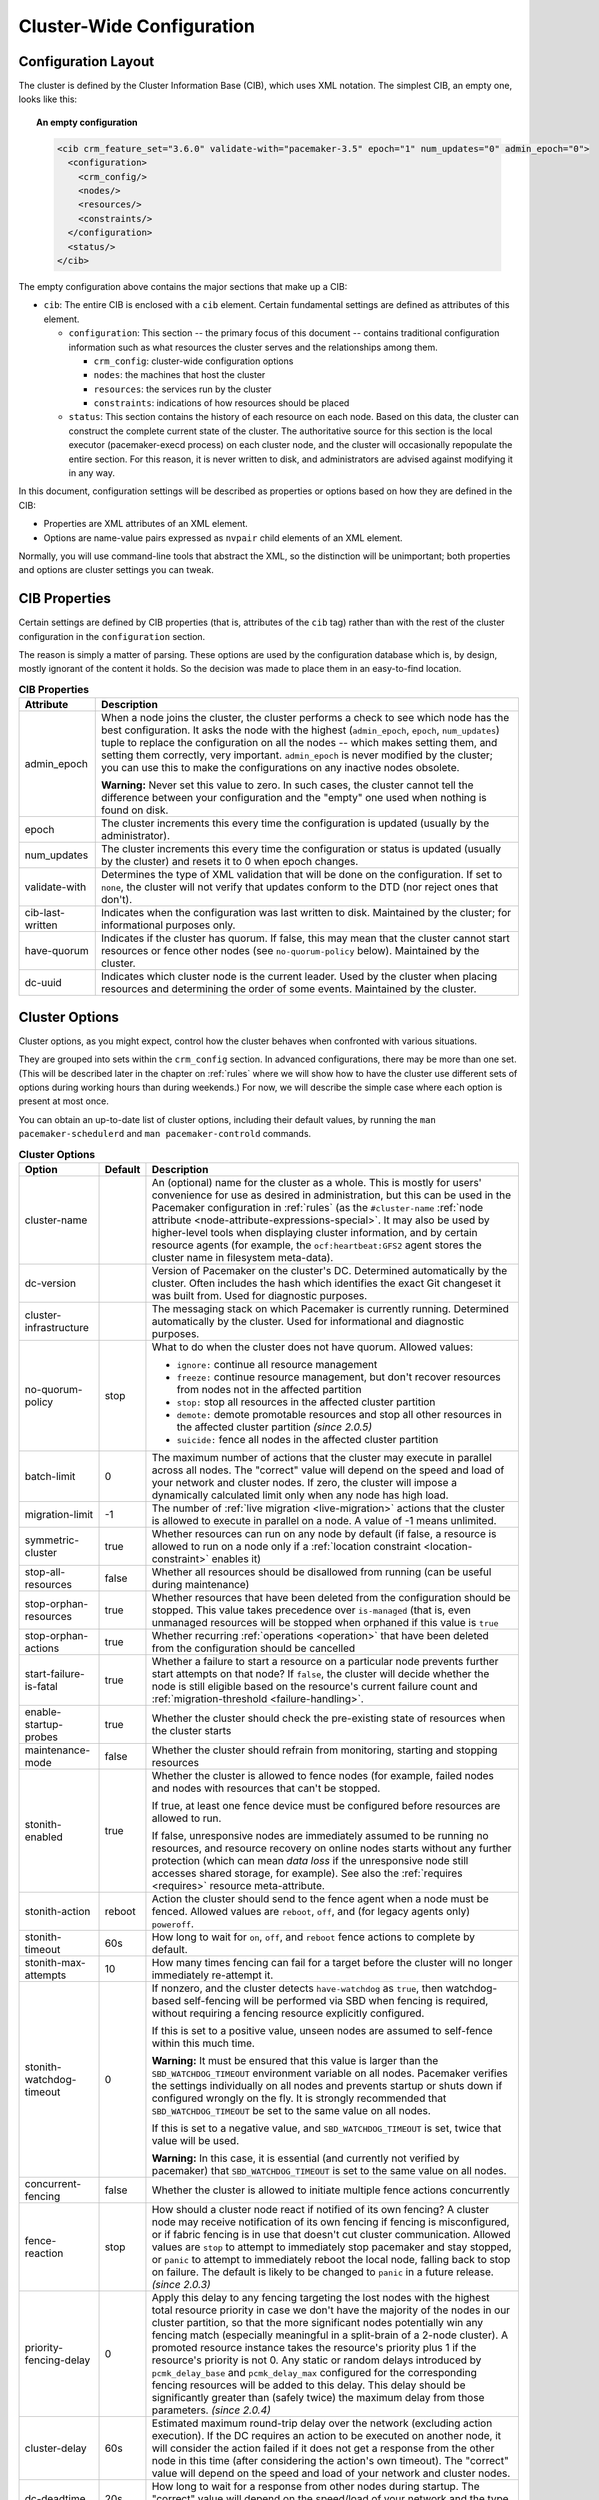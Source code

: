 Cluster-Wide Configuration
--------------------------

.. index::
   pair: XML element; cib
   pair: XML element; configuration

Configuration Layout
####################

The cluster is defined by the Cluster Information Base (CIB), which uses XML
notation. The simplest CIB, an empty one, looks like this:

.. topic:: An empty configuration

   .. code-block:: xml

      <cib crm_feature_set="3.6.0" validate-with="pacemaker-3.5" epoch="1" num_updates="0" admin_epoch="0">
        <configuration>
          <crm_config/>
          <nodes/>
          <resources/>
          <constraints/>
        </configuration>
        <status/>
      </cib>

The empty configuration above contains the major sections that make up a CIB:

* ``cib``: The entire CIB is enclosed with a ``cib`` element. Certain
  fundamental settings are defined as attributes of this element.

  * ``configuration``: This section -- the primary focus of this document --
    contains traditional configuration information such as what resources the
    cluster serves and the relationships among them.

    * ``crm_config``: cluster-wide configuration options

    * ``nodes``: the machines that host the cluster

    * ``resources``: the services run by the cluster

    * ``constraints``: indications of how resources should be placed

  * ``status``: This section contains the history of each resource on each
    node. Based on this data, the cluster can construct the complete current
    state of the cluster. The authoritative source for this section is the
    local executor (pacemaker-execd process) on each cluster node, and the
    cluster will occasionally repopulate the entire section. For this reason,
    it is never written to disk, and administrators are advised against
    modifying it in any way.

In this document, configuration settings will be described as properties or
options based on how they are defined in the CIB:

* Properties are XML attributes of an XML element.

* Options are name-value pairs expressed as ``nvpair`` child elements of an XML
  element.

Normally, you will use command-line tools that abstract the XML, so the
distinction will be unimportant; both properties and options are cluster
settings you can tweak.

CIB Properties
##############

Certain settings are defined by CIB properties (that is, attributes of the
``cib`` tag) rather than with the rest of the cluster configuration in the
``configuration`` section.

The reason is simply a matter of parsing. These options are used by the
configuration database which is, by design, mostly ignorant of the content it
holds. So the decision was made to place them in an easy-to-find location.

.. table:: **CIB Properties**

   +------------------+-----------------------------------------------------------+
   | Attribute        | Description                                               |
   +==================+===========================================================+
   | admin_epoch      | .. index::                                                |
   |                  |    pair: admin_epoch; cib                                 |
   |                  |                                                           |
   |                  | When a node joins the cluster, the cluster performs a     |
   |                  | check to see which node has the best configuration. It    |
   |                  | asks the node with the highest (``admin_epoch``,          |
   |                  | ``epoch``, ``num_updates``) tuple to replace the          |
   |                  | configuration on all the nodes -- which makes setting     |
   |                  | them, and setting them correctly, very important.         |
   |                  | ``admin_epoch`` is never modified by the cluster; you can |
   |                  | use this to make the configurations on any inactive nodes |
   |                  | obsolete.                                                 |
   |                  |                                                           |
   |                  | **Warning:** Never set this value to zero. In such cases, |
   |                  | the cluster cannot tell the difference between your       |
   |                  | configuration and the "empty" one used when nothing is    |
   |                  | found on disk.                                            |
   +------------------+-----------------------------------------------------------+
   | epoch            | .. index::                                                |
   |                  |    pair: epoch; cib                                       |
   |                  |                                                           |
   |                  | The cluster increments this every time the configuration  |
   |                  | is updated (usually by the administrator).                |
   +------------------+-----------------------------------------------------------+
   | num_updates      | .. index::                                                |
   |                  |    pair: num_updates; cib                                 |
   |                  |                                                           |
   |                  | The cluster increments this every time the configuration  |
   |                  | or status is updated (usually by the cluster) and resets  |
   |                  | it to 0 when epoch changes.                               |
   +------------------+-----------------------------------------------------------+
   | validate-with    | .. index::                                                |
   |                  |    pair: validate-with; cib                               |
   |                  |                                                           |
   |                  | Determines the type of XML validation that will be done   |
   |                  | on the configuration.  If set to ``none``, the cluster    |
   |                  | will not verify that updates conform to the DTD (nor      |
   |                  | reject ones that don't).                                  |
   +------------------+-----------------------------------------------------------+
   | cib-last-written | .. index::                                                |
   |                  |    pair: cib-last-written; cib                            |
   |                  |                                                           |
   |                  | Indicates when the configuration was last written to      |
   |                  | disk. Maintained by the cluster; for informational        |
   |                  | purposes only.                                            |
   +------------------+-----------------------------------------------------------+
   | have-quorum      | .. index::                                                |
   |                  |    pair: have-quorum; cib                                 |
   |                  |                                                           |
   |                  | Indicates if the cluster has quorum. If false, this may   |
   |                  | mean that the cluster cannot start resources or fence     |
   |                  | other nodes (see ``no-quorum-policy`` below). Maintained  |
   |                  | by the cluster.                                           |
   +------------------+-----------------------------------------------------------+
   | dc-uuid          | .. index::                                                |
   |                  |    pair: dc-uuid; cib                                     |
   |                  |                                                           |
   |                  | Indicates which cluster node is the current leader. Used  |
   |                  | by the cluster when placing resources and determining the |
   |                  | order of some events. Maintained by the cluster.          |
   +------------------+-----------------------------------------------------------+

.. _cluster_options:

Cluster Options
###############

Cluster options, as you might expect, control how the cluster behaves when
confronted with various situations.

They are grouped into sets within the ``crm_config`` section. In advanced
configurations, there may be more than one set. (This will be described later
in the chapter on :ref:`rules` where we will show how to have the cluster use
different sets of options during working hours than during weekends.) For now,
we will describe the simple case where each option is present at most once.

You can obtain an up-to-date list of cluster options, including their default
values, by running the ``man pacemaker-schedulerd`` and
``man pacemaker-controld`` commands.

.. table:: **Cluster Options**

   +---------------------------+---------+----------------------------------------------------+
   | Option                    | Default | Description                                        |
   +===========================+=========+====================================================+
   | cluster-name              |         | .. index::                                         |
   |                           |         |    pair: cluster option; cluster-name              |
   |                           |         |                                                    |
   |                           |         | An (optional) name for the cluster as a whole.     |
   |                           |         | This is mostly for users' convenience for use      |
   |                           |         | as desired in administration, but this can be      |
   |                           |         | used in the Pacemaker configuration in             |
   |                           |         | :ref:`rules` (as the ``#cluster-name``             |
   |                           |         | :ref:`node attribute                               |
   |                           |         | <node-attribute-expressions-special>`. It may      |
   |                           |         | also be used by higher-level tools when            |
   |                           |         | displaying cluster information, and by             |
   |                           |         | certain resource agents (for example, the          |
   |                           |         | ``ocf:heartbeat:GFS2`` agent stores the            |
   |                           |         | cluster name in filesystem meta-data).             |
   +---------------------------+---------+----------------------------------------------------+
   | dc-version                |         | .. index::                                         |
   |                           |         |    pair: cluster option; dc-version                |
   |                           |         |                                                    |
   |                           |         | Version of Pacemaker on the cluster's DC.          |
   |                           |         | Determined automatically by the cluster. Often     |
   |                           |         | includes the hash which identifies the exact       |
   |                           |         | Git changeset it was built from. Used for          |
   |                           |         | diagnostic purposes.                               |
   +---------------------------+---------+----------------------------------------------------+
   | cluster-infrastructure    |         | .. index::                                         |
   |                           |         |    pair: cluster option; cluster-infrastructure    |
   |                           |         |                                                    |
   |                           |         | The messaging stack on which Pacemaker is          |
   |                           |         | currently running. Determined automatically by     |
   |                           |         | the cluster. Used for informational and            |
   |                           |         | diagnostic purposes.                               |
   +---------------------------+---------+----------------------------------------------------+
   | no-quorum-policy          | stop    | .. index::                                         |
   |                           |         |    pair: cluster option; no-quorum-policy          |
   |                           |         |                                                    |
   |                           |         | What to do when the cluster does not have          |
   |                           |         | quorum. Allowed values:                            |
   |                           |         |                                                    |
   |                           |         | * ``ignore:`` continue all resource management     |
   |                           |         | * ``freeze:`` continue resource management, but    |
   |                           |         |   don't recover resources from nodes not in the    |
   |                           |         |   affected partition                               |
   |                           |         | * ``stop:`` stop all resources in the affected     |
   |                           |         |   cluster partition                                |
   |                           |         | * ``demote:`` demote promotable resources and      |
   |                           |         |   stop all other resources in the affected         |
   |                           |         |   cluster partition *(since 2.0.5)*                |
   |                           |         | * ``suicide:`` fence all nodes in the affected     |
   |                           |         |   cluster partition                                |
   +---------------------------+---------+----------------------------------------------------+
   | batch-limit               | 0       | .. index::                                         |
   |                           |         |    pair: cluster option; batch-limit               |
   |                           |         |                                                    |
   |                           |         | The maximum number of actions that the cluster     |
   |                           |         | may execute in parallel across all nodes. The      |
   |                           |         | "correct" value will depend on the speed and       |
   |                           |         | load of your network and cluster nodes. If zero,   |
   |                           |         | the cluster will impose a dynamically calculated   |
   |                           |         | limit only when any node has high load.            |
   +---------------------------+---------+----------------------------------------------------+
   | migration-limit           | -1      | .. index::                                         |
   |                           |         |    pair: cluster option; migration-limit           |
   |                           |         |                                                    |
   |                           |         | The number of                                      |
   |                           |         | :ref:`live migration <live-migration>` actions     |
   |                           |         | that the cluster is allowed to execute in          |
   |                           |         | parallel on a node. A value of -1 means            |
   |                           |         | unlimited.                                         |
   +---------------------------+---------+----------------------------------------------------+
   | symmetric-cluster         | true    | .. index::                                         |
   |                           |         |    pair: cluster option; symmetric-cluster         |
   |                           |         |                                                    |
   |                           |         | Whether resources can run on any node by default   |
   |                           |         | (if false, a resource is allowed to run on a       |
   |                           |         | node only if a                                     |
   |                           |         | :ref:`location constraint <location-constraint>`   |
   |                           |         | enables it)                                        |
   +---------------------------+---------+----------------------------------------------------+
   | stop-all-resources        | false   | .. index::                                         |
   |                           |         |    pair: cluster option; stop-all-resources        |
   |                           |         |                                                    |
   |                           |         | Whether all resources should be disallowed from    |
   |                           |         | running (can be useful during maintenance)         |
   +---------------------------+---------+----------------------------------------------------+
   | stop-orphan-resources     | true    | .. index::                                         |
   |                           |         |    pair: cluster option; stop-orphan-resources     |
   |                           |         |                                                    |
   |                           |         | Whether resources that have been deleted from      |
   |                           |         | the configuration should be stopped. This value    |
   |                           |         | takes precedence over ``is-managed`` (that is,     |
   |                           |         | even unmanaged resources will be stopped when      |
   |                           |         | orphaned if this value is ``true``                 |
   +---------------------------+---------+----------------------------------------------------+
   | stop-orphan-actions       | true    | .. index::                                         |
   |                           |         |    pair: cluster option; stop-orphan-actions       |
   |                           |         |                                                    |
   |                           |         | Whether recurring :ref:`operations <operation>`    |
   |                           |         | that have been deleted from the configuration      |
   |                           |         | should be cancelled                                |
   +---------------------------+---------+----------------------------------------------------+
   | start-failure-is-fatal    | true    | .. index::                                         |
   |                           |         |    pair: cluster option; start-failure-is-fatal    |
   |                           |         |                                                    |
   |                           |         | Whether a failure to start a resource on a         |
   |                           |         | particular node prevents further start attempts    |
   |                           |         | on that node? If ``false``, the cluster will       |
   |                           |         | decide whether the node is still eligible based    |
   |                           |         | on the resource's current failure count and        |
   |                           |         | :ref:`migration-threshold <failure-handling>`.     |
   +---------------------------+---------+----------------------------------------------------+
   | enable-startup-probes     | true    | .. index::                                         |
   |                           |         |    pair: cluster option; enable-startup-probes     |
   |                           |         |                                                    |
   |                           |         | Whether the cluster should check the               |
   |                           |         | pre-existing state of resources when the cluster   |
   |                           |         | starts                                             |
   +---------------------------+---------+----------------------------------------------------+
   | maintenance-mode          | false   | .. index::                                         |
   |                           |         |    pair: cluster option; maintenance-mode          |
   |                           |         |                                                    |
   |                           |         | Whether the cluster should refrain from            |
   |                           |         | monitoring, starting and stopping resources        |
   +---------------------------+---------+----------------------------------------------------+
   | stonith-enabled           | true    | .. index::                                         |
   |                           |         |    pair: cluster option; stonith-enabled           |
   |                           |         |                                                    |
   |                           |         | Whether the cluster is allowed to fence nodes      |
   |                           |         | (for example, failed nodes and nodes with          |
   |                           |         | resources that can't be stopped.                   |
   |                           |         |                                                    |
   |                           |         | If true, at least one fence device must be         |
   |                           |         | configured before resources are allowed to run.    |
   |                           |         |                                                    |
   |                           |         | If false, unresponsive nodes are immediately       |
   |                           |         | assumed to be running no resources, and resource   |
   |                           |         | recovery on online nodes starts without any        |
   |                           |         | further protection (which can mean *data loss*     |
   |                           |         | if the unresponsive node still accesses shared     |
   |                           |         | storage, for example). See also the                |
   |                           |         | :ref:`requires <requires>` resource                |
   |                           |         | meta-attribute.                                    |
   +---------------------------+---------+----------------------------------------------------+
   | stonith-action            | reboot  | .. index::                                         |
   |                           |         |    pair: cluster option; stonith-action            |
   |                           |         |                                                    |
   |                           |         | Action the cluster should send to the fence agent  |
   |                           |         | when a node must be fenced. Allowed values are     |
   |                           |         | ``reboot``, ``off``, and (for legacy agents only)  |
   |                           |         | ``poweroff``.                                      |
   +---------------------------+---------+----------------------------------------------------+
   | stonith-timeout           | 60s     | .. index::                                         |
   |                           |         |    pair: cluster option; stonith-timeout           |
   |                           |         |                                                    |
   |                           |         | How long to wait for ``on``, ``off``, and          |
   |                           |         | ``reboot`` fence actions to complete by default.   |
   +---------------------------+---------+----------------------------------------------------+
   | stonith-max-attempts      | 10      | .. index::                                         |
   |                           |         |    pair: cluster option; stonith-max-attempts      |
   |                           |         |                                                    |
   |                           |         | How many times fencing can fail for a target       |
   |                           |         | before the cluster will no longer immediately      |
   |                           |         | re-attempt it.                                     |
   +---------------------------+---------+----------------------------------------------------+
   | stonith-watchdog-timeout  | 0       | .. index::                                         |
   |                           |         |    pair: cluster option; stonith-watchdog-timeout  |
   |                           |         |                                                    |
   |                           |         | If nonzero, and the cluster detects                |
   |                           |         | ``have-watchdog`` as ``true``, then watchdog-based |
   |                           |         | self-fencing will be performed via SBD when        |
   |                           |         | fencing is required, without requiring a fencing   |
   |                           |         | resource explicitly configured.                    |
   |                           |         |                                                    |
   |                           |         | If this is set to a positive value, unseen nodes   |
   |                           |         | are assumed to self-fence within this much time.   |
   |                           |         |                                                    |
   |                           |         | **Warning:** It must be ensured that this value is |
   |                           |         | larger than the ``SBD_WATCHDOG_TIMEOUT``           |
   |                           |         | environment variable on all nodes. Pacemaker       |
   |                           |         | verifies the settings individually on all nodes    |
   |                           |         | and prevents startup or shuts down if configured   |
   |                           |         | wrongly on the fly. It is strongly recommended     |
   |                           |         | that ``SBD_WATCHDOG_TIMEOUT`` be set to the same   |
   |                           |         | value on all nodes.                                |
   |                           |         |                                                    |
   |                           |         | If this is set to a negative value, and            |
   |                           |         | ``SBD_WATCHDOG_TIMEOUT`` is set, twice that value  |
   |                           |         | will be used.                                      |
   |                           |         |                                                    |
   |                           |         | **Warning:** In this case, it is essential (and    |
   |                           |         | currently not verified by pacemaker) that          |
   |                           |         | ``SBD_WATCHDOG_TIMEOUT`` is set to the same        |
   |                           |         | value on all nodes.                                |
   +---------------------------+---------+----------------------------------------------------+
   | concurrent-fencing        | false   | .. index::                                         |
   |                           |         |    pair: cluster option; concurrent-fencing        |
   |                           |         |                                                    |
   |                           |         | Whether the cluster is allowed to initiate multiple|
   |                           |         | fence actions concurrently                         |
   +---------------------------+---------+----------------------------------------------------+
   | fence-reaction            | stop    | .. index::                                         |
   |                           |         |    pair: cluster option; fence-reaction            |
   |                           |         |                                                    |
   |                           |         | How should a cluster node react if notified of its |
   |                           |         | own fencing? A cluster node may receive            |
   |                           |         | notification of its own fencing if fencing is      |
   |                           |         | misconfigured, or if fabric fencing is in use that |
   |                           |         | doesn't cut cluster communication. Allowed values  |
   |                           |         | are ``stop`` to attempt to immediately stop        |
   |                           |         | pacemaker and stay stopped, or ``panic`` to        |
   |                           |         | attempt to immediately reboot the local node,      |
   |                           |         | falling back to stop on failure. The default is    |
   |                           |         | likely to be changed to ``panic`` in a future      |
   |                           |         | release. *(since 2.0.3)*                           |
   +---------------------------+---------+----------------------------------------------------+
   | priority-fencing-delay    | 0       | .. index::                                         |
   |                           |         |    pair: cluster option; priority-fencing-delay    |
   |                           |         |                                                    |
   |                           |         | Apply this delay to any fencing targeting the lost |
   |                           |         | nodes with the highest total resource priority in  |
   |                           |         | case we don't have the majority of the nodes in    |
   |                           |         | our cluster partition, so that the more            |
   |                           |         | significant nodes potentially win any fencing      |
   |                           |         | match (especially meaningful in a split-brain of a |
   |                           |         | 2-node cluster). A promoted resource instance      |
   |                           |         | takes the resource's priority plus 1 if the        |
   |                           |         | resource's priority is not 0. Any static or random |
   |                           |         | delays introduced by ``pcmk_delay_base`` and       |
   |                           |         | ``pcmk_delay_max`` configured for the              |
   |                           |         | corresponding fencing resources will be added to   |
   |                           |         | this delay. This delay should be significantly     |
   |                           |         | greater than (safely twice) the maximum delay from |
   |                           |         | those parameters. *(since 2.0.4)*                  |
   +---------------------------+---------+----------------------------------------------------+
   | cluster-delay             | 60s     | .. index::                                         |
   |                           |         |    pair: cluster option; cluster-delay             |
   |                           |         |                                                    |
   |                           |         | Estimated maximum round-trip delay over the        |
   |                           |         | network (excluding action execution). If the DC    |
   |                           |         | requires an action to be executed on another node, |
   |                           |         | it will consider the action failed if it does not  |
   |                           |         | get a response from the other node in this time    |
   |                           |         | (after considering the action's own timeout). The  |
   |                           |         | "correct" value will depend on the speed and load  |
   |                           |         | of your network and cluster nodes.                 |
   +---------------------------+---------+----------------------------------------------------+
   | dc-deadtime               | 20s     | .. index::                                         |
   |                           |         |    pair: cluster option; dc-deadtime               |
   |                           |         |                                                    |
   |                           |         | How long to wait for a response from other nodes   |
   |                           |         | during startup. The "correct" value will depend on |
   |                           |         | the speed/load of your network and the type of     |
   |                           |         | switches used.                                     |
   +---------------------------+---------+----------------------------------------------------+
   | cluster-ipc-limit         | 500     | .. index::                                         |
   |                           |         |    pair: cluster option; cluster-ipc-limit         |
   |                           |         |                                                    |
   |                           |         | The maximum IPC message backlog before one cluster |
   |                           |         | daemon will disconnect another. This is of use in  |
   |                           |         | large clusters, for which a good value is the      |
   |                           |         | number of resources in the cluster multiplied by   |
   |                           |         | the number of nodes. The default of 500 is also    |
   |                           |         | the minimum. Raise this if you see                 |
   |                           |         | "Evicting client" messages for cluster daemon PIDs |
   |                           |         | in the logs.                                       |
   +---------------------------+---------+----------------------------------------------------+
   | pe-error-series-max       | -1      | .. index::                                         |
   |                           |         |    pair: cluster option; pe-error-series-max       |
   |                           |         |                                                    |
   |                           |         | The number of scheduler inputs resulting in errors |
   |                           |         | to save. Used when reporting problems. A value of  |
   |                           |         | -1 means unlimited (report all).                   |
   +---------------------------+---------+----------------------------------------------------+
   | pe-warn-series-max        | -1      | .. index::                                         |
   |                           |         |    pair: cluster option; pe-warn-series-max        |
   |                           |         |                                                    |
   |                           |         | The number of scheduler inputs resulting in        |
   |                           |         | warnings to save. Used when reporting problems. A  |
   |                           |         | value of -1 means unlimited (report all).          |
   +---------------------------+---------+----------------------------------------------------+
   | pe-input-series-max       | -1      | .. index::                                         |
   |                           |         |    pair: cluster option; pe-input-series-max       |
   |                           |         |                                                    |
   |                           |         | The number of "normal" scheduler inputs to save.   |
   |                           |         | Used when reporting problems. A value of -1 means  |
   |                           |         | unlimited (report all).                            |
   +---------------------------+---------+----------------------------------------------------+
   | enable-acl                | false   | .. index::                                         |
   |                           |         |    pair: cluster option; enable-acl                |
   |                           |         |                                                    |
   |                           |         | Whether :ref:`acl` should be used to authorize     |
   |                           |         | modifications to the CIB                           |
   +---------------------------+---------+----------------------------------------------------+
   | placement-strategy        | default | .. index::                                         |
   |                           |         |    pair: cluster option; placement-strategy        |
   |                           |         |                                                    |
   |                           |         | How the cluster should allocate resources to nodes |
   |                           |         | (see :ref:`utilization`). Allowed values are       |
   |                           |         | ``default``, ``utilization``, ``balanced``, and    |
   |                           |         | ``minimal``.                                       |
   +---------------------------+---------+----------------------------------------------------+
   | node-health-strategy      | none    | .. index::                                         |
   |                           |         |    pair: cluster option; node-health-strategy      |
   |                           |         |                                                    |
   |                           |         | How the cluster should react to node health        |
   |                           |         | attributes (see :ref:`node-health`). Allowed values|
   |                           |         | are ``none``, ``migrate-on-red``, ``only-green``,  |
   |                           |         | ``progressive``, and ``custom``.                   |
   +---------------------------+---------+----------------------------------------------------+
   | node-health-base          | 0       | .. index::                                         |
   |                           |         |    pair: cluster option; node-health-base          |
   |                           |         |                                                    |
   |                           |         | The base health score assigned to a node. Only     |
   |                           |         | used when ``node-health-strategy`` is              |
   |                           |         | ``progressive``.                                   |
   +---------------------------+---------+----------------------------------------------------+
   | node-health-green         | 0       | .. index::                                         |
   |                           |         |    pair: cluster option; node-health-green         |
   |                           |         |                                                    |
   |                           |         | The score to use for a node health attribute whose |
   |                           |         | value is ``green``. Only used when                 |
   |                           |         | ``node-health-strategy`` is ``progressive`` or     |
   |                           |         | ``custom``.                                        |
   +---------------------------+---------+----------------------------------------------------+
   | node-health-yellow        | 0       | .. index::                                         |
   |                           |         |    pair: cluster option; node-health-yellow        |
   |                           |         |                                                    |
   |                           |         | The score to use for a node health attribute whose |
   |                           |         | value is ``yellow``. Only used when                |
   |                           |         | ``node-health-strategy`` is ``progressive`` or     |
   |                           |         | ``custom``.                                        |
   +---------------------------+---------+----------------------------------------------------+
   | node-health-red           | 0       | .. index::                                         |
   |                           |         |    pair: cluster option; node-health-red           |
   |                           |         |                                                    |
   |                           |         | The score to use for a node health attribute whose |
   |                           |         | value is ``red``. Only used when                   |
   |                           |         | ``node-health-strategy`` is ``progressive`` or     |
   |                           |         | ``custom``.                                        |
   +---------------------------+---------+----------------------------------------------------+
   | cluster-recheck-interval  | 15min   | .. index::                                         |
   |                           |         |    pair: cluster option; cluster-recheck-interval  |
   |                           |         |                                                    |
   |                           |         | Pacemaker is primarily event-driven, and looks     |
   |                           |         | ahead to know when to recheck the cluster for      |
   |                           |         | failure timeouts and most time-based rules         |
   |                           |         | *(since 2.0.3)*. However, it will also recheck the |
   |                           |         | cluster after this amount of inactivity. This has  |
   |                           |         | two goals: rules with ``date_spec`` are only       |
   |                           |         | guaranteed to be checked this often, and it also   |
   |                           |         | serves as a fail-safe for some kinds of scheduler  |
   |                           |         | bugs. A value of 0 disables this polling; positive |
   |                           |         | values are a time interval.                        |
   +---------------------------+---------+----------------------------------------------------+
   | shutdown-lock             | false   | .. index::                                         |
   |                           |         |    pair: cluster option; shutdown-lock             |
   |                           |         |                                                    |
   |                           |         | The default of false allows active resources to be |
   |                           |         | recovered elsewhere when their node is cleanly     |
   |                           |         | shut down, which is what the vast majority of      |
   |                           |         | users will want. However, some users prefer to     |
   |                           |         | make resources highly available only for failures, |
   |                           |         | with no recovery for clean shutdowns. If this      |
   |                           |         | option is true, resources active on a node when it |
   |                           |         | is cleanly shut down are kept "locked" to that     |
   |                           |         | node (not allowed to run elsewhere) until they     |
   |                           |         | start again on that node after it rejoins (or for  |
   |                           |         | at most ``shutdown-lock-limit``, if set). Stonith  |
   |                           |         | resources and Pacemaker Remote connections are     |
   |                           |         | never locked. Clone and bundle instances and the   |
   |                           |         | master role of promotable clones are currently     |
   |                           |         | never locked, though support could be added in a   |
   |                           |         | future release. Locks may be manually cleared      |
   |                           |         | using the ``--refresh`` option of ``crm_resource`` |
   |                           |         | (both the resource and node must be specified;     |
   |                           |         | this works with remote nodes if their connection   |
   |                           |         | resource's ``target-role`` is set to ``Stopped``,  |
   |                           |         | but not if Pacemaker Remote is stopped on the      |
   |                           |         | remote node without disabling the connection       |
   |                           |         | resource).  *(since 2.0.4)*                        |
   +---------------------------+---------+----------------------------------------------------+
   | shutdown-lock-limit       | 0       | .. index::                                         |
   |                           |         |    pair: cluster option; shutdown-lock-limit       |
   |                           |         |                                                    |
   |                           |         | If ``shutdown-lock`` is true, and this is set to a |
   |                           |         | nonzero time duration, locked resources will be    |
   |                           |         | allowed to start after this much time has passed   |
   |                           |         | since the node shutdown was initiated, even if the |
   |                           |         | node has not rejoined. (This works with remote     |
   |                           |         | nodes only if their connection resource's          |
   |                           |         | ``target-role`` is set to ``Stopped``.)            |
   |                           |         | *(since 2.0.4)*                                    |
   +---------------------------+---------+----------------------------------------------------+
   | remove-after-stop         | false   | .. index::                                         |
   |                           |         |    pair: cluster option; remove-after-stop         |
   |                           |         |                                                    |
   |                           |         | *Deprecated* Should the cluster remove             |
   |                           |         | resources from Pacemaker's executor after they are |
   |                           |         | stopped? Values other than the default are, at     |
   |                           |         | best, poorly tested and potentially dangerous.     |
   |                           |         | This option is deprecated and will be removed in a |
   |                           |         | future release.                                    |
   +---------------------------+---------+----------------------------------------------------+
   | startup-fencing           | true    | .. index::                                         |
   |                           |         |    pair: cluster option; startup-fencing           |
   |                           |         |                                                    |
   |                           |         | *Advanced Use Only:* Should the cluster fence      |
   |                           |         | unseen nodes at start-up? Setting this to false is |
   |                           |         | unsafe, because the unseen nodes could be active   |
   |                           |         | and running resources but unreachable.             |
   +---------------------------+---------+----------------------------------------------------+
   | election-timeout          | 2min    | .. index::                                         |
   |                           |         |    pair: cluster option; election-timeout          |
   |                           |         |                                                    |
   |                           |         | *Advanced Use Only:* If you need to adjust this    |
   |                           |         | value, it probably indicates the presence of a bug.|
   +---------------------------+---------+----------------------------------------------------+
   | shutdown-escalation       | 20min   | .. index::                                         |
   |                           |         |    pair: cluster option; shutdown-escalation       |
   |                           |         |                                                    |
   |                           |         | *Advanced Use Only:* If you need to adjust this    |
   |                           |         | value, it probably indicates the presence of a bug.|
   +---------------------------+---------+----------------------------------------------------+
   | join-integration-timeout  | 3min    | .. index::                                         |
   |                           |         |    pair: cluster option; join-integration-timeout  |
   |                           |         |                                                    |
   |                           |         | *Advanced Use Only:* If you need to adjust this    |
   |                           |         | value, it probably indicates the presence of a bug.|
   +---------------------------+---------+----------------------------------------------------+
   | join-finalization-timeout | 30min   | .. index::                                         |
   |                           |         |    pair: cluster option; join-finalization-timeout |
   |                           |         |                                                    |
   |                           |         | *Advanced Use Only:* If you need to adjust this    |
   |                           |         | value, it probably indicates the presence of a bug.|
   +---------------------------+---------+----------------------------------------------------+
   | transition-delay          | 0s      | .. index::                                         |
   |                           |         |    pair: cluster option; transition-delay          |
   |                           |         |                                                    |
   |                           |         | *Advanced Use Only:* Delay cluster recovery for    |
   |                           |         | the configured interval to allow for additional or |
   |                           |         | related events to occur. This can be useful if     |
   |                           |         | your configuration is sensitive to the order in    |
   |                           |         | which ping updates arrive. Enabling this option    |
   |                           |         | will slow down cluster recovery under all          |
   |                           |         | conditions.                                        |
   +---------------------------+---------+----------------------------------------------------+
